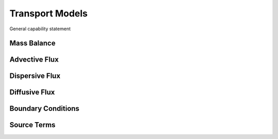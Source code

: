 Transport Models
----------------

General capability statement


Mass Balance
~~~~~~~~~~~~



Advective Flux
~~~~~~~~~~~~~~



Dispersive Flux
~~~~~~~~~~~~~~~



Diffusive Flux
~~~~~~~~~~~~~~



Boundary Conditions
~~~~~~~~~~~~~~~~~~~



Source Terms
~~~~~~~~~~~~
